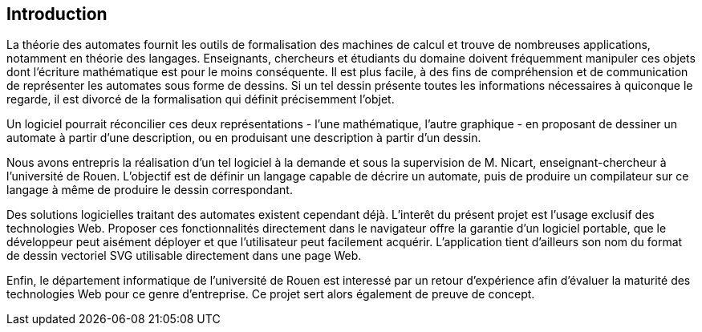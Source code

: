== Introduction

La théorie des automates fournit les outils de formalisation des machines de
calcul et trouve de nombreuses applications, notamment en théorie
des langages. Enseignants, chercheurs et étudiants du domaine doivent
fréquemment manipuler ces objets dont l'écriture mathématique est pour le moins
conséquente. Il est plus facile, à des fins de compréhension et de communication
 de représenter les automates sous forme de dessins.
Si un tel dessin présente toutes les informations nécessaires à quiconque
le regarde, il est divorcé de la formalisation qui définit précisemment l'objet.

Un logiciel pourrait réconcilier ces deux représentations - l'une mathématique,
l'autre graphique - en proposant de dessiner un automate à partir d'une
description, ou en produisant une description à partir d'un dessin.

Nous avons entrepris la réalisation d'un tel logiciel à la demande et sous
la supervision de M. Nicart, enseignant-chercheur à l'université de Rouen.
L'objectif est de définir un langage capable de décrire un automate, puis de
produire un compilateur sur ce langage à même de produire le dessin correspondant.

Des solutions logicielles traitant des automates existent cependant déjà.
L'interêt du présent projet est l'usage exclusif des technologies Web.
Proposer ces fonctionnalités directement dans le navigateur offre la garantie
d'un logiciel portable, que le développeur peut aisément déployer et que
l'utilisateur peut facilement acquérir. L'application tient d'ailleurs son
nom du format de dessin vectoriel SVG utilisable directement dans une page Web.

Enfin, le département informatique de l'université de Rouen est interessé par
un retour d'expérience afin d'évaluer la maturité des technologies Web pour
ce genre d'entreprise. Ce projet sert alors également de preuve de concept.
